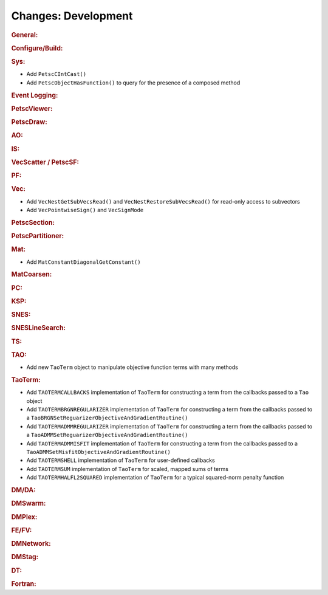 ====================
Changes: Development
====================

..
   STYLE GUIDELINES:
   * Capitalize sentences
   * Use imperative, e.g., Add, Improve, Change, etc.
   * Don't use a period (.) at the end of entries
   * If multiple sentences are needed, use a period or semicolon to divide sentences, but not at the end of the final sentence

.. rubric:: General:

.. rubric:: Configure/Build:

.. rubric:: Sys:

- Add ``PetscCIntCast()``
- Add ``PetscObjectHasFunction()`` to query for the presence of a composed method

.. rubric:: Event Logging:

.. rubric:: PetscViewer:

.. rubric:: PetscDraw:

.. rubric:: AO:

.. rubric:: IS:

.. rubric:: VecScatter / PetscSF:

.. rubric:: PF:

.. rubric:: Vec:

- Add ``VecNestGetSubVecsRead()`` and ``VecNestRestoreSubVecsRead()`` for read-only access to subvectors
- Add ``VecPointwiseSign()`` and ``VecSignMode``

.. rubric:: PetscSection:

.. rubric:: PetscPartitioner:

.. rubric:: Mat:

- Add ``MatConstantDiagonalGetConstant()``

.. rubric:: MatCoarsen:

.. rubric:: PC:

.. rubric:: KSP:

.. rubric:: SNES:

.. rubric:: SNESLineSearch:

.. rubric:: TS:

.. rubric:: TAO:

- Add new ``TaoTerm`` object to manipulate objective function terms with many methods

.. rubric:: TaoTerm:

- Add ``TAOTERMCALLBACKS`` implementation of ``TaoTerm`` for constructing a term from the callbacks passed to a ``Tao`` object
- Add ``TAOTERMBRGNREGULARIZER`` implementation of ``TaoTerm`` for constructing a term from the callbacks passed to a ``TaoBRGNSetReguarizerObjectiveAndGradientRoutine()``
- Add ``TAOTERMADMMREGULARIZER`` implementation of ``TaoTerm`` for constructing a term from the callbacks passed to a ``TaoADMMSetReguarizerObjectiveAndGradientRoutine()``
- Add ``TAOTERMADMMISFIT`` implementation of ``TaoTerm`` for constructing a term from the callbacks passed to a ``TaoADMMSetMisfitObjectiveAndGradientRoutine()``
- Add ``TAOTERMSHELL`` implementation of ``TaoTerm`` for user-defined callbacks
- Add ``TAOTERMSUM`` implementation of ``TaoTerm`` for scaled, mapped sums of terms
- Add ``TAOTERMHALFL2SQUARED`` implementation of ``TaoTerm`` for a typical squared-norm penalty function

.. rubric:: DM/DA:

.. rubric:: DMSwarm:

.. rubric:: DMPlex:

.. rubric:: FE/FV:

.. rubric:: DMNetwork:

.. rubric:: DMStag:

.. rubric:: DT:

.. rubric:: Fortran:
